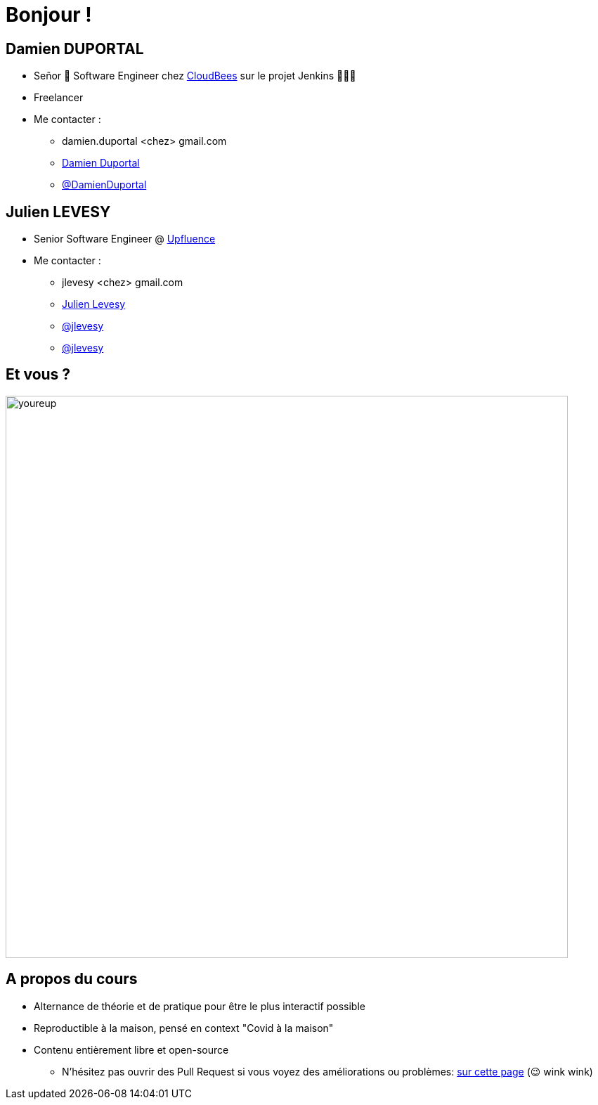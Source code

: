 [{invert}]
= Bonjour !

[{invert}]
== Damien DUPORTAL

* Señor 🌮 Software Engineer chez https://www.cloudbees.com[CloudBees] sur le projet Jenkins 👨🏻‍⚖️
* Freelancer

* Me contacter :
** +++<span class="fa fa-envelope"></span>+++ damien.duportal <chez> gmail.com
** link:https://www.linkedin.com/in/damien-duportal-ab70b524/[+++<span class="fab fa-linkedin"></span>+++ Damien Duportal,window=_blank]
** link:https://twitter.com/DamienDuportal[+++<span class="fab fa-twitter"></span>+++ @DamienDuportal,window=_blank]

[{invert}]
== Julien LEVESY

* Senior Software Engineer @ link:https://www.upfluence.com/fr/[Upfluence]

* Me contacter :
** +++<span class="fa fa-envelope"></span>+++ jlevesy <chez> gmail.com
** link:https://www.linkedin.com/in/julien-levesy-5b80ab149/[+++<span class="fab fa-linkedin"></span>+++ Julien Levesy,window=_blank]
** link:https://twitter.com/jlevesy[+++<span class="fab fa-twitter"></span>+++ @jlevesy,window=_blank]
** link:https://github.com/jlevesy[+++<span class="fab fa-github"></span>+++ @jlevesy,window=_blank]

== Et vous ?

image::youreup.gif[width="800"]

== A propos du cours

* Alternance de théorie et de pratique pour être le plus interactif possible

* Reproductible à la maison, pensé en context "Covid à la maison"

* Contenu entièrement libre et open-source
[.small]
** N'hésitez pas ouvrir des Pull Request si vous voyez des améliorations ou problèmes: link:https://github.com/cicd-lectures/slides/pulls[sur cette page] (😉 wink wink)
